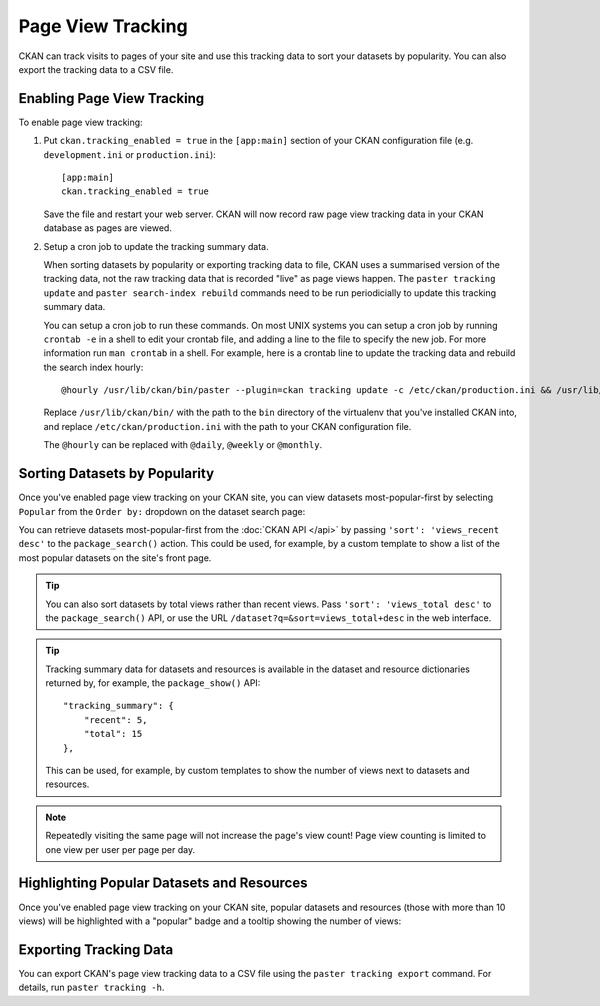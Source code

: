 ==================
Page View Tracking
==================

CKAN can track visits to pages of your site and use this tracking data to sort
your datasets by popularity. You can also export the tracking data to a CSV
file.


Enabling Page View Tracking
===========================

To enable page view tracking:

1. Put ``ckan.tracking_enabled = true`` in the ``[app:main]`` section of your
   CKAN configuration file (e.g. ``development.ini`` or ``production.ini``)::

    [app:main]
    ckan.tracking_enabled = true

   Save the file and restart your web server. CKAN will now record raw page
   view tracking data in your CKAN database as pages are viewed.

2. Setup a cron job to update the tracking summary data.

   When sorting datasets by popularity or exporting tracking data to file, CKAN
   uses a summarised version of the tracking data, not the raw tracking data
   that is recorded "live" as page views happen. The ``paster tracking update``
   and ``paster search-index rebuild`` commands need to be run periodicially to
   update this tracking summary data.

   You can setup a cron job to run these commands. On most UNIX systems you can
   setup a cron job by running ``crontab -e`` in a shell to edit your crontab
   file, and adding a line to the file to specify the new job. For more
   information run ``man crontab`` in a shell. For example, here is a crontab
   line to update the tracking data and rebuild the search index hourly::

    @hourly /usr/lib/ckan/bin/paster --plugin=ckan tracking update -c /etc/ckan/production.ini && /usr/lib/ckan/bin/paster --plugin=ckan search-index rebuild -r -c /etc/ckan/production.ini

   Replace ``/usr/lib/ckan/bin/`` with the path to the ``bin`` directory of the
   virtualenv that you've installed CKAN into, and replace ``/etc/ckan/production.ini``
   with the path to your CKAN configuration file.

   The ``@hourly`` can be replaced with ``@daily``, ``@weekly`` or
   ``@monthly``.


Sorting Datasets by Popularity
==============================

Once you've enabled page view tracking on your CKAN site, you can view datasets
most-popular-first by selecting ``Popular`` from the ``Order by:`` dropdown on
the dataset search page:

.. image:: images/sort-datasets-by-popularity.png

You can retrieve datasets most-popular-first from the
:doc:`CKAN API </api>` by passing ``'sort': 'views_recent desc'`` to the
``package_search()`` action. This could be used, for example, by a custom
template to show a list of the most popular datasets on the site's front page.

.. tip::

 You can also sort datasets by total views rather than recent views. Pass
 ``'sort': 'views_total desc'`` to the ``package_search()`` API, or use the
 URL ``/dataset?q=&sort=views_total+desc`` in the web interface.

.. tip::

 Tracking summary data for datasets and resources is available in the dataset
 and resource dictionaries returned by, for example, the ``package_show()``
 API::

  "tracking_summary": {
      "recent": 5,
      "total": 15
  },

 This can be used, for example, by custom templates to show the number of views
 next to datasets and resources.


.. note::

 Repeatedly visiting the same page will not increase the page's view count!
 Page view counting is limited to one view per user per page per day.


Highlighting Popular Datasets and Resources
===========================================

Once you've enabled page view tracking on your CKAN site, popular datasets and
resources (those with more than 10 views) will be highlighted with a "popular"
badge and a tooltip showing the number of views:

.. image:: images/popular-dataset.png

.. image:: images/popular-resource.png


Exporting Tracking Data
=======================

You can export CKAN's page view tracking data to a CSV file using the
``paster tracking export`` command. For details, run ``paster tracking -h``.
